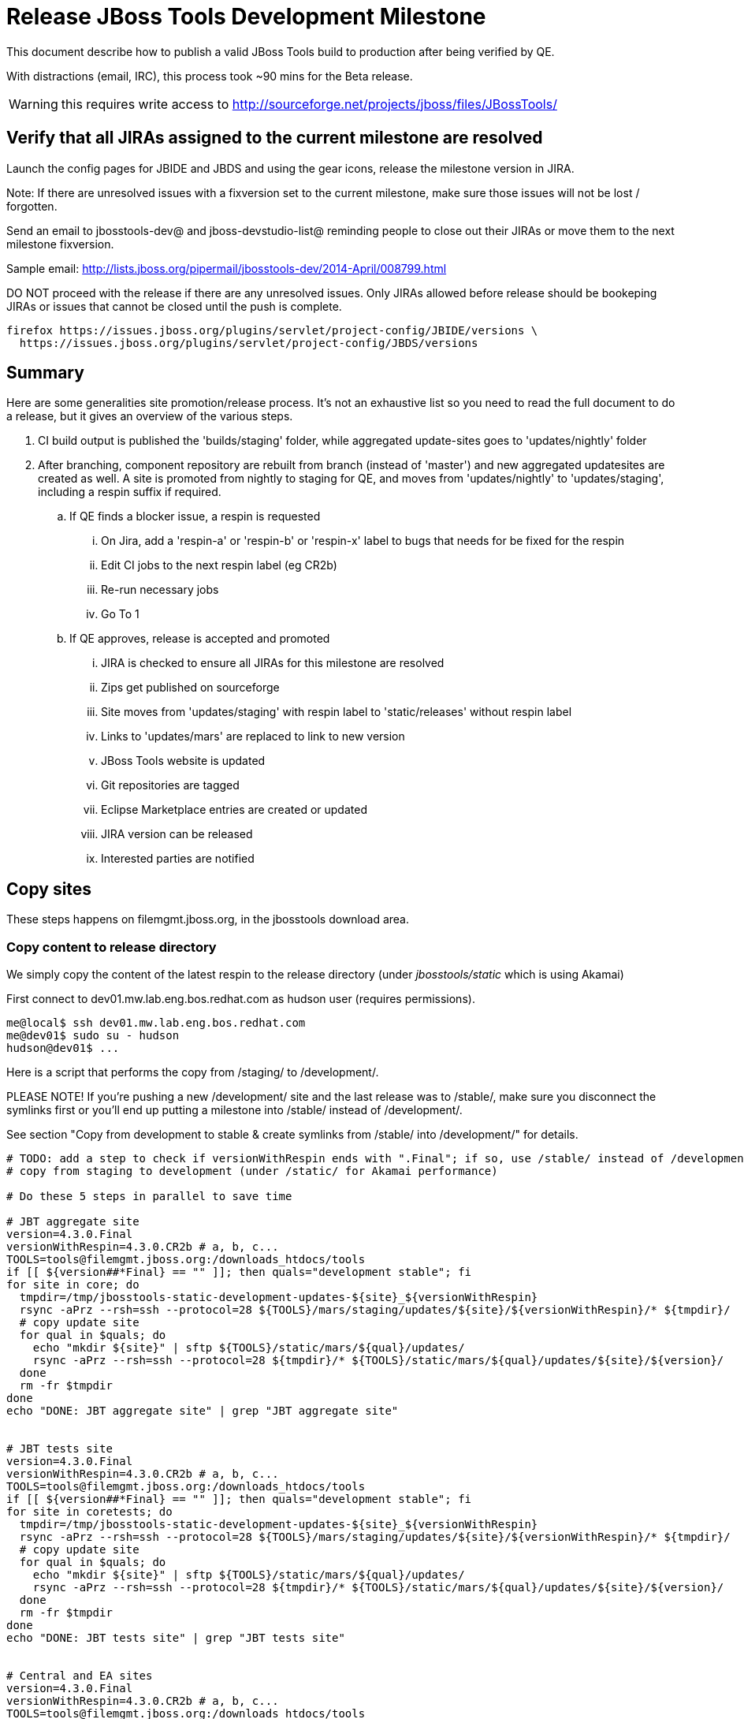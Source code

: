 = Release JBoss Tools Development Milestone

This document describe how to publish a valid JBoss Tools build to production after being verified by QE.

With distractions (email, IRC), this process took ~90 mins for the Beta release. 

WARNING: this requires write access to http://sourceforge.net/projects/jboss/files/JBossTools/

== Verify that all JIRAs assigned to the current milestone are resolved

Launch the config pages for JBIDE and JBDS and using the gear icons, release the milestone version in JIRA. 

Note: If there are unresolved issues with a fixversion set to the current milestone, make sure those issues will not be lost / forgotten. 

Send an email to jbosstools-dev@ and jboss-devstudio-list@  reminding people to close out their JIRAs or move them to the next milestone fixversion.

Sample email: http://lists.jboss.org/pipermail/jbosstools-dev/2014-April/008799.html

DO NOT proceed with the release if there are any unresolved issues. Only JIRAs allowed before release should be bookeping JIRAs or issues that cannot be closed until the push is complete.

[source,bash]
----
firefox https://issues.jboss.org/plugins/servlet/project-config/JBIDE/versions \
  https://issues.jboss.org/plugins/servlet/project-config/JBDS/versions
----

== Summary

Here are some generalities site promotion/release process. It's not an exhaustive list so you need to read the full document to do a release, but it gives an overview of the various steps.

. CI build output is published the 'builds/staging' folder, while aggregated update-sites goes to 'updates/nightly' folder
. After branching, component repository are rebuilt from branch (instead of 'master') and new aggregated updatesites are created as well.  A site is promoted from nightly to staging for QE, and moves from 'updates/nightly' to 'updates/staging', including a respin suffix if required.
.. If QE finds a blocker issue, a respin is requested
... On Jira, add a 'respin-a' or 'respin-b' or 'respin-x' label to bugs that needs for be fixed for the respin
... Edit CI jobs to the next respin label (eg CR2b)
... Re-run necessary jobs
... Go To 1
.. If QE approves, release is accepted and promoted
... JIRA is checked to ensure all JIRAs for this milestone are resolved
... Zips get published on sourceforge
... Site moves from 'updates/staging' with respin label to 'static/releases' without respin label
... Links to 'updates/mars' are replaced to link to new version
... JBoss Tools website is updated
... Git repositories are tagged
... Eclipse Marketplace entries are created or updated
... JIRA version can be released
... Interested parties are notified


== Copy sites

These steps happens on filemgmt.jboss.org, in the jbosstools download area.

=== Copy content to release directory

We simply copy the content of the latest respin to the release directory (under _jbosstools/static_ which is using Akamai)

First connect to dev01.mw.lab.eng.bos.redhat.com as +hudson+ user (requires permissions).

[source,bash]
----
me@local$ ssh dev01.mw.lab.eng.bos.redhat.com
me@dev01$ sudo su - hudson
hudson@dev01$ ...
----

Here is a script that performs the copy from /staging/ to /development/.

PLEASE NOTE! If you're pushing a new /development/ site and the last release was to /stable/, make sure you disconnect the symlinks first or you'll end up putting a milestone into /stable/ instead of /development/.

See section "Copy from development to stable & create symlinks from /stable/ into /development/" for details.


[source,bash]
----
# TODO: add a step to check if versionWithRespin ends with ".Final"; if so, use /stable/ instead of /development/
# copy from staging to development (under /static/ for Akamai performance)

# Do these 5 steps in parallel to save time

# JBT aggregate site
version=4.3.0.Final
versionWithRespin=4.3.0.CR2b # a, b, c...
TOOLS=tools@filemgmt.jboss.org:/downloads_htdocs/tools
if [[ ${version##*Final} == "" ]]; then quals="development stable"; fi
for site in core; do
  tmpdir=/tmp/jbosstools-static-development-updates-${site}_${versionWithRespin}
  rsync -aPrz --rsh=ssh --protocol=28 ${TOOLS}/mars/staging/updates/${site}/${versionWithRespin}/* ${tmpdir}/
  # copy update site
  for qual in $quals; do
    echo "mkdir ${site}" | sftp ${TOOLS}/static/mars/${qual}/updates/
    rsync -aPrz --rsh=ssh --protocol=28 ${tmpdir}/* ${TOOLS}/static/mars/${qual}/updates/${site}/${version}/
  done
  rm -fr $tmpdir
done
echo "DONE: JBT aggregate site" | grep "JBT aggregate site"


# JBT tests site
version=4.3.0.Final
versionWithRespin=4.3.0.CR2b # a, b, c...
TOOLS=tools@filemgmt.jboss.org:/downloads_htdocs/tools
if [[ ${version##*Final} == "" ]]; then quals="development stable"; fi
for site in coretests; do
  tmpdir=/tmp/jbosstools-static-development-updates-${site}_${versionWithRespin}
  rsync -aPrz --rsh=ssh --protocol=28 ${TOOLS}/mars/staging/updates/${site}/${versionWithRespin}/* ${tmpdir}/
  # copy update site
  for qual in $quals; do
    echo "mkdir ${site}" | sftp ${TOOLS}/static/mars/${qual}/updates/
    rsync -aPrz --rsh=ssh --protocol=28 ${tmpdir}/* ${TOOLS}/static/mars/${qual}/updates/${site}/${version}/
  done
  rm -fr $tmpdir
done
echo "DONE: JBT tests site" | grep "JBT tests site"


# Central and EA sites
version=4.3.0.Final
versionWithRespin=4.3.0.CR2b # a, b, c...
TOOLS=tools@filemgmt.jboss.org:/downloads_htdocs/tools
if [[ ${version##*Final} == "" ]]; then quals="development stable"; fi
for site in central earlyaccess; do
  tmpdir=/tmp/jbosstools-static-development-updates-${site}_${versionWithRespin}
  rsync -aPrz --rsh=ssh --protocol=28 ${TOOLS}/mars/staging/updates/${site}/${versionWithRespin}/* ${tmpdir}/
  # copy update site
  for qual in $quals; do
    echo "mkdir ${site}" | sftp ${TOOLS}/static/mars/${qual}/updates/
    rsync -aPrz --rsh=ssh --protocol=28 ${tmpdir}/* ${TOOLS}/static/mars/${qual}/updates/${site}/${version}/
  done
  rm -fr $tmpdir
done
echo "DONE: Central and EA sites" | grep "Central and EA sites"


# JBT discovery sites
# unlike above, don't use /static/ paths here because we're going to have to change the content to point to correct paths below
version=4.3.0.Final
versionWithRespin=4.3.0.CR2b # a, b, c...
TOOLS=tools@filemgmt.jboss.org:/downloads_htdocs/tools
if [[ ${version##*Final} == "" ]]; then quals="development stable"; fi
for site in discovery.central discovery.earlyaccess; do
  tmpdir=/tmp/jbosstools-static-development-updates-${site}_${versionWithRespin}
  for qual in $quals; do
    rsync -aPrz --rsh=ssh --protocol=28 ${TOOLS}/mars/staging/updates/${site}/${versionWithRespin}/* ${tmpdir}/
    # sed .xml files to point at /development/ instead of /staging/, and ${version} instead of $versionWithRespin}
    if [[ ${site/discovery/} != ${site} ]]; then 
      pushd ${tmpdir}/ >/dev/null
      now=`date +%s000`
      for c in compositeContent.xml compositeArtifacts.xml; do 
        sed -i -e "s#<property name='p2.timestamp' value='[0-9]\+'/>#<property name='p2.timestamp' value='${now}'/>#" $c
        sed -i -e "s#jbosstools/mars#jbosstools/static/mars#" $c
        sed -i -e "s#staging#${qual}#" $c
        sed -i -e "s#${versionWithRespin}#${version}#" $c
      done
      cat compositeContent.xml | egrep "staging|development|${version}|${versionWithRespin}|static"
      popd >/dev/null
    fi
    # copy update site
    echo "mkdir ${site}" | sftp ${TOOLS}/mars/${qual}/updates/
    rsync -aPrz --rsh=ssh --protocol=28 ${tmpdir}/* ${TOOLS}/mars/${qual}/updates/${site}/${version}/
  done
  rm -fr $tmpdir
done
echo "DONE: JBT discovery sites" | grep "JBT discovery sites"


# JBT zips into http://download.jboss.org/jbosstools/static/mars/development/updates/core/
version=4.3.0.Final
versionWithRespin=4.3.0.CR2b # a, b, c...
TOOLS=tools@filemgmt.jboss.org:/downloads_htdocs/tools
if [[ ${version##*Final} == "" ]]; then quals="development stable"; fi
for site in core; do
  tmpdir=/tmp/jbosstools-static-development-updates-${site}_${versionWithRespin}_zips; mkdir -p ${tmpdir}
  # get updatesite-core.zip
  # TODO: the build should just create the correct zip name here, instead of "repository.zip"
  rsync -aPrz --rsh=ssh --protocol=28 ${TOOLS}/mars/staging/builds/jbosstools-${versionWithRespin}-build-core/latest/all/repository.zip ${tmpdir}/jbosstools-${version}-updatesite-core.zip
  rsync -aPrz --rsh=ssh --protocol=28 ${TOOLS}/mars/staging/builds/jbosstools-${versionWithRespin}-build-core/latest/all/repository.zip.sha256 ${tmpdir}/jbosstools-${version}-updatesite-core.zip.sha256
  # get src.zip
  rsync -aPrz --rsh=ssh --protocol=28 ${TOOLS}/mars/staging/builds/jbosstools-${versionWithRespin}-build-core/latest/all/jbosstools-${version}-src.zip* ${tmpdir}/
  # get browsersim-standalone.zip
  rsync -aPrz --rsh=ssh --protocol=28 ${TOOLS}/mars/staging/builds/jbosstools-${versionWithRespin}-build-browsersim-standalone/latest/jbosstools-*-browsersim-standalone.zip* ${tmpdir}/
  for qual in $quals; do
    echo "mkdir ${site}" | sftp ${TOOLS}/static/mars/${qual}/updates/
    rsync -aPrz --rsh=ssh --protocol=28 ${tmpdir}/*.zip* ${TOOLS}/static/mars/${qual}/updates/${site}/
  done
  rm -fr $tmpdir
done
echo "DONE: JBT zips" | grep "JBT zips"


#  verify sites are correctly populated (run locally, not on dev01):
version=4.3.0.Final
tmpfile=/tmp/jbosstools-staging__verify.txt
if [[ ${version##*Final} == "" ]]; then quals="development stable"; fi
for site in site coretests-site central-site earlyaccess-site; do
  if [[ ${site} == "site" ]]; then sitename="core"; else sitename=${site/-site/}; fi
  for qual in $quals; do
    echo "http://download.jboss.org/jbosstools/static/mars/${qual}/updates/${sitename}/${version}/ " >> $tmpfile
  done
done
for site in discovery.central discovery.earlyaccess; do
  if [[ ${site} == "site" ]]; then sitename="core"; else sitename=${site/-site/}; fi
  for qual in $quals; do
    echo "http://download.jboss.org/jbosstools/mars/${qual}/updates/${sitename}/${version}/ " >> $tmpfile
  done
done
# browsersim standalone zip, src zip, update site zip
for qual in $quals; do
  echo "http://download.jboss.org/jbosstools/static/mars/${qual}/updates/core/#_____(3_zips_+_SHAs,_and_${version}_folder) " >> $tmpfile
done
echo "" >> $tmpfile
cat $tmpfile
firefox `cat $tmpfile`
rm -fr $tmpfile


----

=== Update composite site metadata for update

Update files __http://download.jboss.org/jbosstools/mars/development/updates/composite*.xml__ , with SFTP/SCP via command-line or your 
favourite SFTP GUI client (such as Eclipse RSE).

This site needs to contain:
* The latest JBoss Tools core site
* The latest matching target platform site
* The latest matching JBoss Tools Central site

[source,bash]
----

cd ~/tru # or where you have jbosstools-download.jboss.org checked out

pushd jbosstools-download.jboss.org/jbosstools/mars/development/updates

git fetch origin master
git checkout FETCH_HEAD

versionWithRespin_PREV=4.3.0.CR1
TARGET_PLATFORM_VERSION_MAX_PREV=4.50.0.CR1
TARGET_PLATFORM_CENTRAL_MAX_PREV=4.50.0.CR1-SNAPSHOT

version=4.3.0.Final
versionWithRespin=4.3.0.CR2b # a, b, c...
TARGET_PLATFORM_VERSION_MAX=4.51.0.Final
TARGET_PLATFORM_CENTRAL_MAX=4.50.0.Final-SNAPSHOT

rsync ../../staging/updates/composite*.xml .

# replace static/releases with mars/development/updates, then replace all the versions & fix the update site name
# TODO for .Final, use /static/ paths for target platforms, too!

now=`date +%s000`
for c in compositeContent.xml compositeArtifacts.xml; do 
  sed -i -e "s#<property name='p2.timestamp' value='[0-9]\+'/>#<property name='p2.timestamp' value='${now}'/>#" $c
  sed -i -e "s#mars/staging/updates/#static/mars/development/updates/#" $c
  sed -i -e "s#${TARGET_PLATFORM_CENTRAL_MAX_PREV}#${TARGET_PLATFORM_CENTRAL_MAX}#" $c
  sed -i -e "s#${TARGET_PLATFORM_VERSION_MAX_PREV}#${TARGET_PLATFORM_VERSION_MAX}#" $c
  sed -i -e "s#${versionWithRespin_PREV}#${versionWithRespin}#" $c
  sed -i -e "s#${versionWithRespin}#${version}#" $c
  sed -i -e "s#JBoss Tools - static/mars/development/updates/#JBoss Tools ${version} Development Milestone Update Site#" $c
done
cat $c | egrep "${version}|${versionWithRespin}|${TARGET_PLATFORM_VERSION_MAX}|${TARGET_PLATFORM_CENTRAL_MAX}|timestamp"

rsync ./composite*.xml core/

# fix core/index.html
pushd core
  rm -f index.html; wget http://download.jboss.org/jbosstools/static/mars/development/updates/core/${version}/index.html
  sed -i -e "s#href=\"#href=\"http://download.jboss.org/jbosstools/static/mars/development/updates/core/#g" -e "s#href=\"http://download.jboss.org/jbosstools/static/mars/development/updates/core/http#href=\"http#g" -e "s#http://download.jboss.org/jbosstools/static/mars/development/updates/core/web/site.css#http://download.jboss.org/jbosstools/updates/web/site.css#" index.html
  sed -i -e "s#\-SNAPSHOT (\(.\+\))#.\1#" index.html
  if [[ $isFinal == "true" ]]; then
    sed -i -e "s#Development Milestone Update Site#Stable Release Update Site#" index.html
    sed -i -e "s#<b>Development Milestone</b>#<b>Stable Release</b>#" index.html
  fi
  firefox file://`pwd`/index.html &
  cat index.html | egrep "Latest Build|SNAPSHOT|Stable|Milestone|${version}|${versionWithRespin}"
popd

pushd coretests
  # fix coretests/composite*.xml
  now=`date +%s000`
  for c in compositeContent.xml compositeArtifacts.xml; do 
    sed -i -e "s#<property name='p2.timestamp' value='[0-9]\+'/>#<property name='p2.timestamp' value='${now}'/>#" $c
    sed -i -e "s#mars/staging/updates/#static/mars/development/updates/#" $c
    sed -i -e "s#${versionWithRespin_PREV}#${versionWithRespin}#" $c
    sed -i -e "s#${versionWithRespin}#${version}#" $c
    sed -i -e "s#JBoss Tools - static/mars/development/updates/#JBoss Tools ${version} Development Milestone Update Site#" $c
  done
  cat $c | egrep "${version}|${versionWithRespin}|timestamp"

  # fix coretests/index.html
  rm -f index.html; wget http://download.jboss.org/jbosstools/static/mars/development/updates/coretests/${version}/index.html
  sed -i -e "s#href=\"#href=\"http://download.jboss.org/jbosstools/static/mars/development/updates/coretests/#g" -e "s#href=\"http://download.jboss.org/jbosstools/static/mars/development/updates/coretests/http#href=\"http#g" -e "s#http://download.jboss.org/jbosstools/static/mars/development/updates/coretests/web/site.css#http://download.jboss.org/jbosstools/updates/web/site.css#" index.html
  sed -i -e "s#\-SNAPSHOT (\(.\+\))#.\1#" index.html
  if [[ $isFinal == "true" ]]; then
    sed -i -e "s#Development Milestone Update Site#Stable Release Update Site#" index.html
    sed -i -e "s#<b>Development Milestone</b>#<b>Stable Release</b>#" index.html
  fi
  firefox file://`pwd`/index.html &
  cat index.html | egrep "Latest Build|SNAPSHOT|Stable|Milestone|${version}|${versionWithRespin}"
popd

# fix EA site
now=`date +%s000`
pushd earlyaccess
for c in compositeContent.xml compositeArtifacts.xml; do 
  sed -i -e "s#<property name='p2.timestamp' value='[0-9]\+'/>#<property name='p2.timestamp' value='${now}'/>#" $c
  sed -i -e "s#mars/staging/updates/#static/mars/development/updates/#" $c
  sed -i -e "s#${TARGET_PLATFORM_CENTRAL_MAX_PREV}#${TARGET_PLATFORM_CENTRAL_MAX}#" $c
  sed -i -e "s#${TARGET_PLATFORM_VERSION_MAX_PREV}#${TARGET_PLATFORM_VERSION_MAX}#" $c
  sed -i -e "s#${versionWithRespin_PREV}#${versionWithRespin}#" $c
  sed -i -e "s#${versionWithRespin}#${version}#" $c
  sed -i -e "s#JBoss Tools - static/mars/development/updates/#JBoss Tools ${version} Development Milestone Update Site#" $c
done
cat $c | egrep "${version}|${versionWithRespin}|${TARGET_PLATFORM_VERSION_MAX}|${TARGET_PLATFORM_CENTRAL_MAX}|timestamp"
popd

# commit the change and push to master
git add composite*.xml core/composite*.xml core/index.html coretests/composite*.xml coretests/index.html discovery.earlyaccess/composite*.xml
git commit -m "release JBT ${versionWithRespin} to public" composite*.xml core/composite*.xml core/index.html coretests/composite*.xml coretests/index.html discovery.earlyaccess/composite*.xml
git push origin HEAD:master

# push updated file to server
TOOLS=tools@filemgmt.jboss.org:/downloads_htdocs/tools
scp composite*.xml ${TOOLS}/mars/development/updates/
scp core/composite*.xml core/index.html ${TOOLS}/mars/development/updates/core/
scp coretests/composite*.xml coretests/index.html ${TOOLS}/mars/development/updates/coretests/
scp discovery.earlyaccess/composite*.xml ${TOOLS}/mars/development/updates/discovery.earlyaccess/

popd

# verify site contents are shown
firefox \
http://download.jboss.org/jbosstools/mars/development/updates/ \
http://download.jboss.org/jbosstools/mars/development/updates/core/ \
http://download.jboss.org/jbosstools/mars/development/updates/coretests/ \
http://download.jboss.org/jbosstools/mars/development/updates/discovery.earlyaccess/ \
http://download.jboss.org/jbosstools/mars/development/updates/earlyaccess/ \
http://download.jboss.org/jbosstools/mars/development/updates/compositeContent.xml \
http://download.jboss.org/jbosstools/mars/development/updates/core/compositeContent.xml \
http://download.jboss.org/jbosstools/mars/development/updates/discovery.earlyaccess/compositeContent.xml \
http://download.jboss.org/jbosstools/mars/development/updates/earlyaccess/compositeContent.xml \

----

If this is a /stable/ release, carefully merge changes from /development into /stable, then commit your changes & push to the server. Verify:

[source,bash]
----

# verify site contents are shown
firefox \
http://download.jboss.org/jbosstools/mars/stable/updates/ \
http://download.jboss.org/jbosstools/mars/stable/updates/core/ \
http://download.jboss.org/jbosstools/mars/stable/updates/coretests/ \
http://download.jboss.org/jbosstools/mars/stable/updates/discovery.earlyaccess/ \
http://download.jboss.org/jbosstools/mars/stable/updates/earlyaccess/ \
http://download.jboss.org/jbosstools/mars/stable/updates/compositeContent.xml \
http://download.jboss.org/jbosstools/mars/stable/updates/core/compositeContent.xml \
http://download.jboss.org/jbosstools/mars/stable/updates/discovery.earlyaccess/compositeContent.xml \
http://download.jboss.org/jbosstools/mars/stable/updates/earlyaccess/compositeContent.xml \

----


=== WebTools

==== Publish Site

Webtools site is expected to be found in +http://download.jboss.org/tools/updates/webtools/mars+. So, with a sftp client, on filemgmt.jboss.org


1. Rename +/updates/webtools/mars+ to +/updates/webtools/mars_${version_PREV}+, with ${version_PREV} being the name of last release before this one
2. Symlink from +/updates/webtools/mars+ to http://download.jboss.org/jbosstools/static/mars/development/updates/core/${version}/

Here is an example of a script doing that. 

NOTE: if this is a /stable/ .Final release, update the script accordingly.

[source,bash]
----
cd ~/tru # or where you have jbosstools-download.jboss.org checked out

version=4.3.0.Final
version_PREV=4.3.0.CR1
versionWithRespin=4.3.0.CR2b # a, b, c...
TOOLS=tools@filemgmt.jboss.org:/downloads_htdocs/tools

pushd jbosstools-download.jboss.org/jbosstools/updates/webtools
  git fetch origin master
  git checkout FETCH_HEAD

  # create new symlink
  mv mars mars_${version_PREV}
  ln -s ../../static/mars/development/updates/core/${version} mars
  # move the old symlink out of the way
  echo "rename webtools/mars webtools/mars_${version_PREV}" | sftp ${TOOLS}/updates/ #formatting_glitch_
  # push new symlink to server
  rsync -Pzrlt --rsh=ssh --protocol=28 mars $TOOLS/updates/webtools/
  # commit change to github
  git add mars
  git commit -m "update symlink to point at latest ../../static/mars/development/updates/webtools/${version} (${versionWithRespin}) release folder" mars
  git push origin HEAD:master
popd

# verify site contents are shown
firefox http://download.jboss.org/jbosstools/updates/webtools/ http://download.jboss.org/jbosstools/updates/webtools/mars

----

==== Notify webtools project

If this is the first milestone release (ie if you had to create the 'updates/webtools/mars' directory (next year will be "neon"), ensure that upstream project Web Tools (WTP) knows to include this new URL in their server adapter wizard. New bugzilla required!

* https://issues.jboss.org/browse/JBIDE-18921
* https://bugs.eclipse.org/454810

== Update Target Platforms

If this new release includes a new Target Platform, you need to release the latest target platform. If not, there's nothing to do here.

=== Final/GA releases 

For Final or GA releases, the target platform folders should be moved to /static/ and composited back.

Thus for example, 

http://download.jboss.org/jbosstools/targetplatforms/jbosstoolstarget/4.*.*.Final/
http://download.jboss.org/jbosstools/targetplatforms/jbdevstudiotarget/4.*.*.Final/

should be moved to:

http://download.jboss.org/jbosstools/static/targetplatforms/jbosstoolstarget/4.*.*.Final/
http://download.jboss.org/jbosstools/static/targetplatforms/jbdevstudiotarget/4.*.*.Final/

Then you can create composites in the old locations pointing to the new one, like this:

https://github.com/jbosstools/jbosstools-download.jboss.org/commit/d5306ce9408144ef681627ad8f5bd1e6c491bcf4

[source,bash]
----

cd ~/tru # or where you have jbosstools-download.jboss.org checked out

TARGET_PLATFORM_VERSION_MAX_PREV=4.50.0.CR1
TARGET_PLATFORM_VERSION_MAX=4.51.0.Final
now=`date +%s000`
TOOLS=tools@filemgmt.jboss.org:/downloads_htdocs/tools

pushd jbosstools-download.jboss.org/jbosstools/targetplatforms/
  git fetch origin master
  git checkout FETCH_HEAD

  for f in jbosstools; do
    pushd ${f}target
      mkdir ${TARGET_PLATFORM_VERSION_MAX}
      for d in mars/composite*.xml; do
        sed -i -e "s#${TARGET_PLATFORM_VERSION_MAX_PREV}#${TARGET_PLATFORM_VERSION_MAX}#g" $d
        sed -i -e "s#<property name='p2.timestamp' value='[0-9]\+'/>#<property name='p2.timestamp' value='${now}'/>#g" $d
      done
      mkdir -p ${TARGET_PLATFORM_VERSION_MAX}/REPO/
      cp -f mars/composite* ${TARGET_PLATFORM_VERSION_MAX}/
      cp -f mars/composite* ${TARGET_PLATFORM_VERSION_MAX}/REPO/
    popd
  done

  # check your changes here before changing stuff on the server!

  # for Final TPs only!
  for f in jbosstools; do
    git add ${f}target
    # move actual TP to /static/ folder
    echo "rename targetplatforms/${f}target/${TARGET_PLATFORM_VERSION_MAX} static/targetplatforms/${f}target/${TARGET_PLATFORM_VERSION_MAX}" | sftp ${TOOLS}/
    # change pointer to include /static/
    for d in ${f}target/${TARGET_PLATFORM_VERSION_MAX}/composite*.xml ${f}target/${TARGET_PLATFORM_VERSION_MAX}/REPO/composite*.xml; do
      sed -i -e "s#jbosstools/targetplatforms#jbosstools/static/targetplatforms#g" $d
    done
    # create composite pointer
    rsync -Pzrlt --rsh=ssh --protocol=28 ${f}target/${TARGET_PLATFORM_VERSION_MAX}/* $TOOLS/targetplatforms/${f}target/${TARGET_PLATFORM_VERSION_MAX}/
    # update mars pointer
    rsync -Pzrlt --rsh=ssh --protocol=28 ${f}target/mars/* $TOOLS/targetplatforms/${f}target/mars/
  done

  for f in jbosstools; do
    # update mars pointer
    rsync -Pzrlt --rsh=ssh --protocol=28 ${f}target/mars/* $TOOLS/targetplatforms/${f}target/mars/
  done

  # commit changes to github
  git commit -m "move target platforms into /static/ and update composite pointers to latest mars => ${TARGET_PLATFORM_VERSION_MAX}" .
  git push origin HEAD:master
popd

# for Final TPs only!
firefox \
http://download.jboss.org/jbosstools/static/targetplatforms/jbosstoolstarget/${TARGET_PLATFORM_VERSION_MAX}/REPO/ \
http://download.jboss.org/jbosstools/static/targetplatforms/jbosstoolstarget/${TARGET_PLATFORM_VERSION_MAX}/compositeContent.xml \

# verify files are correct
firefox \
http://download.jboss.org/jbosstools/targetplatforms/jbosstoolstarget/${TARGET_PLATFORM_VERSION_MAX}/REPO/compositeContent.xml \
http://download.jboss.org/jbosstools/targetplatforms/jbosstoolstarget/${TARGET_PLATFORM_VERSION_MAX}/compositeContent.xml \
http://download.jboss.org/jbosstools/targetplatforms/jbosstoolstarget/mars/compositeContent.xml

----

=== JBoss Central, Early Access, and Discovery

There's nothing more to do here (it was done above). Just review these URLs:

[source,bash]
----

# verify site are correct:
version=4.3.0.Final
firefox \
http://download.jboss.org/jbosstools/static/mars/development/updates/central/${version} \
http://download.jboss.org/jbosstools/static/mars/development/updates/earlyaccess/${version} \
http://download.jboss.org/jbosstools/mars/development/updates/discovery.earlyaccess/${version} \
http://download.jboss.org/jbosstools/mars/development/updates/discovery.central/${version} 

----

If this is a .Final release:

[source,bash]
----
version=4.3.0.Final
TOOLS=tools@filemgmt.jboss.org:/downloads_htdocs/tools
cd ~/tru
for d in central earlyaccess; do
  pushd jbosstools-download.jboss.org/jbosstools/mars/stable/updates/discovery.${d}
    scpr $TOOLS/mars/development/updates/discovery.${d}/${version} ./
    scpr ${version} $TOOLS/mars/stable/updates/discovery.${d}/
  popd
  pushd jbosstools-download.jboss.org/jbosstools/static/mars/stable/updates/${d}
    scpr $TOOLS/static/mars/development/updates/${d}/${version} ./
    scpr ${version} $TOOLS/static/mars/stable/updates/${d}/
    cd ..; ln -s ${d} discovery.${d}
  popd
done

# verify site are correct:
version=4.3.0.Final
firefox \
http://download.jboss.org/jbosstools/static/mars/stable/updates/central/${version} \
http://download.jboss.org/jbosstools/static/mars/stable/updates/earlyaccess/${version} \
http://download.jboss.org/jbosstools/mars/stable/updates/discovery.earlyaccess/${version} \
http://download.jboss.org/jbosstools/mars/stable/updates/discovery.central/${version} 

----


== Copy from development to stable & create symlinks from /stable/ into /development/

If this is a .Final release:

First, mount an sshfs drive for $TOOLS, tools@filemgmt.jboss.org:/downloads_htdocs/tools, eg., into /media/TOOLS-ssh/

Then, ensure that the destination dirs exist. Move the contents of /development/ into /stable/, then symlink back from the old place:

[source,bash]
----

# TODO verify this works for 4.3.1.Final

TOOLSmnt=/media/TOOLS-ssh
version=4.3.0.Final
mkdir -p ${TOOLSmnt}/static/mars/{development,stable}/updates/{central,core,coretests,earlyaccess}
for d in central core coretests earlyaccess; do
  if [[ ! -d ${TOOLSmnt}/static/mars/stable/updates/${d}/${version} ]]; then mv ${TOOLSmnt}/static/mars/{development,stable}/updates/${d}/${version}; fi
  pushd ${TOOLSmnt}/static/mars/development/updates/${d}/; rm -f $version; ln -s ../../../../../static/mars/stable/updates/${d}/${version}/; popd
  ls -la ${TOOLSmnt}/static/mars/{development,stable}/updates/${d}
  firefox http://download.jboss.org/jbosstools/static/mars/development/updates/${d}/ http://download.jboss.org/jbosstools/static/mars/development/updates/${d}/${version}
done

# verify discovery content is where it should be:
for d in ${TOOLSmnt}/mars/{development,stable}/updates/{discovery.,}{central,earlyaccess}; do 
  echo $d; 
  if [[ -L "${d}" ]]; then #symlinks
    ls -la ${d}/.. | egrep "$(basename ${d})" | grep -- "->"
  else # normal dirs
    ls -la ${d}
  fi
  echo ""
done

# verify discovery content is where it should be:
for d in ${TOOLSmnt}/static/mars/{development,stable}/updates/{central,earlyaccess}; do 
  echo $d; 
  if [[ -L "${d}" ]]; then #symlinks
    ls -la ${d}/.. | egrep "$(basename ${d})" | grep -- "->"
  else # normal dirs
    ls -la ${d}
  fi
  echo ""
done


----

Also, make sure that links in composite*.xml files point at the /stable/ URLs, not the /development/ ones.



== Release the latest milestone to ide-config.properties

Check out http://download.jboss.org/jbosstools/configuration/ide-config.properties

Update it so that the links for the latest milestone point to valid URLs. Comment out staging links as required.

[source,bash]
----

# adjust these steps to fit your own path location & git workflow
cd ~/tru
pushd jbosstools-download.jboss.org/jbosstools/configuration
version=4.3.0.Final
versionWithRespin=4.3.0.CR2b # a, b, c...

git fetch origin master
git checkout FETCH_HEAD

# you'll want to use URLs like these
firefox \
http://download.jboss.org/jbosstools/mars/development/updates/discovery.central/${version}/jbosstools-directory.xml \
http://download.jboss.org/jbosstools/mars/development/updates/
http://download.jboss.org/jbosstools/mars/development/updates/compositeContent.xml \
http://download.jboss.org/jbosstools/mars/development/updates/earlyaccess/
http://download.jboss.org/jbosstools/mars/development/updates/earlyaccess/compositeContent.xml \
http://download.jboss.org/jbosstools/mars/development/updates/discovery.earlyaccess/${version}/jbosstools-earlyaccess.properties \

# then edit ide-config.properties 
# vim ide-config.properties 
st ide-config.properties 

# commit the change and push to master
ci "release JBT ${version} (${versionWithRespin}) to public: link to latest dev milestone discovery site" ide-config.properties
git push origin HEAD:master

# push updated file to server
TOOLS=tools@filemgmt.jboss.org:/downloads_htdocs/tools
rsync -Pzrlt --rsh=ssh --protocol=28 ide-config.properties $TOOLS/configuration/ide-config.properties
popd

----

== Update Eclipse Marketplace (add/remove features)

WARNING: Only for Beta, CR and GA! We do not release Alphas to Eclipse Marketplace.

=== If node does not yet exist

This is usually the case of first Beta version.

Create a new node on Marketplace, use content of http://download.jboss.org/jbosstools/static/mars/stable/updates/core/4.3.0.Final/site.properties

=== If node already exists

Access it via +https://marketplace.eclipse.org/content/jboss-tools/edit+ and update the following things:

* Title to match new version
* Description to match new version & dependencies
* Update list of features, using content of http://download.jboss.org/jbosstools/static/mars/stable/updates/core/4.3.0.Final/site.properties

To diff if any new features have been added/removed:

[source,bash]
----
versionWithRespin_PREV=4.3.0.CR1
version=4.3.0.Final

cd /tmp
wget -O ${versionWithRespin_PREV}.properties http://download.jboss.org/jbosstools/static/mars/development/updates/core/${versionWithRespin_PREV}/site.properties
wget -O ${version}.properties http://download.jboss.org/jbosstools/static/mars/development/updates/core/${version}/site.properties
diff -u ${versionWithRespin_PREV}.properties ${version}.properties

# then verify the the new feature(s) were added to the CoreTools category
firefox https://marketplace.eclipse.org/content/jboss-tools/edit

rm -f /tmp/${versionWithRespin_PREV}.properties /tmp/${version}.properties

----


== Smoke test the release

Before notifying team of release, must check for obvious problems. Any failure there should be fixed with highest priority. In general, it could be wrong URLs in a composite site.

=== Validate update site install 

1. Get a recent Eclipse (compatible with the target version of JBT)
2. Install Abridged category from http://download.jboss.org/jbosstools/mars/development/updates/ and/or http://download.jboss.org/jbosstools/mars/stable/updates/
3. Restart. Open Central Software/Updates tab, enable Early Access select and install all connectors; restart
4. Check log, start an example project, check log again

=== Validate Marketplace install

1. Get a compatible Eclipse
2. Install from Marketplace
3. Install everything from Central + Earlyaccess
4. Test a project example


== Git tags

=== Create tags for build-related repositories

Once cloned to disk, this script will create the tags if run from the location with your git clones. If tags exist, no new tag will be created.

[source,bash]
----

# if not already cloned, the do this:
git clone https://github.com/jbosstools/jbosstools-build
git clone https://github.com/jbosstools/jbosstools-build-ci
git clone https://github.com/jbosstools/jbosstools-build-sites
git clone https://github.com/jbosstools/jbosstools-devdoc
git clone https://github.com/jbosstools/jbosstools-discovery
git clone https://github.com/jbosstools/jbosstools-download.jboss.org
git clone https://github.com/jbosstools/jbosstools-maven-plugins
git clone https://github.com/jbosstools/jbosstools-versionwatch

# maven-plugins does not get released/branched the same as other projects, but tag it anyway
# download.jboss.org tag might not be valid as tweaks to ide-config.properties happen frequently

jbt_branch=jbosstools-4.3.x
version=4.3.0.Final
for d in build build-ci build-sites devdoc discovery download.jboss.org maven-plugins versionwatch; do 
  echo "====================================================================="
  echo "Tagging jbosstools-${d} from branch ${jbt_branch} as tag ${version}..."
  pushd jbosstools-${d}
  git fetch origin ${jbt_branch}
  git tag jbosstools-${version} FETCH_HEAD
  git push origin jbosstools-${version}
  echo ">>> https://github.com/jbosstools/jbosstools-${d}/tree/jbosstools-${version}"
  popd >/dev/null 
  echo "====================================================================="
  echo ""
done

----

=== Announce requirement of tag creation

@deprecated @since 4.3.0.CR2

OLD WAY: Send email to team and have project leads tag their own projects. 

____
*To:* jbosstools-dev@lists.jboss.org + 

[source,bash]
----
version=4.3.0.Final
branchName=jbosstools-4.3.x
tagName=jbosstools-4.3.0.CR2
echo "
Subject:

ACTION REQUIRED: Project leads, please tag your projects [ branch ${branchName} -> tag ${tagName} ] 

Body:

Component leads, please tag your repositories!

$ git fetch jbosstools ${branchName} #assuming remote is called jbosstools, also often called origin
$ git tag ${tagName} FETCH_HEAD
$ git push jbosstools ${tagName}

The complete list of projects in JBoss Tools, and the SHAs used to build those projects, can be seen here:

http://download.jboss.org/jbosstools/static/mars/development/updates/core/${version}/buildinfo.json
"
----
____

=== Request bulk tag creation

@since 4.3.0.CR2

NEW WAY: bulk-tagging via script. This process is under development. See JBIDE-20152.

*To:* max.andersen@redhat.com, fbricon@redhat.com, alkazako@redhat.com +

[source,bash]
----
version=4.3.0.Final
echo "
Subject:

Ready for JBT ${version} tag creation

Body:

cd ~/tru # to your clone of jbosstools-build-ci
pushd jbosstools-build-ci/util >/dev/null

# get CSV file & tag repos
curl http://download.jboss.org/jbosstools/static/mars/development/updates/core/${version}/buildinfo.json | python buildinfo2tags.py \
-n jbosstools-${version} | python tagrepos.py GITHUBUSER GITHUBPWD
"

----


== Release JIRA

If there are no unresolved issues, release the milestone version in JIRA.

Launch the config pages for JBIDE and JBDS and using the gear icons, release the milestone version in JIRA. 

[source,bash]
----

firefox https://issues.jboss.org/plugins/servlet/project-config/JBIDE/versions \
  https://issues.jboss.org/plugins/servlet/project-config/JBDS/versions

----


== Update jbosstools-website

Provide a PR to add the latest JBT milestones to this listing: https://github.com/jbosstools/jbosstools-website/blob/master/_config/products.yml_

Example:

* https://github.com/jbosstools/jbosstools-website/pull/193 (note that the JBDS part is better done after & seprarately, while releasing JBDS)
* https://github.com/jbosstools/jbosstools-website/pull/211 (only JBT part of the change)
* https://github.com/jbosstools/jbosstools-website/pull/343 (ony JBT)
* https://github.com/jbosstools/jbosstools-website/pull/388 (only JBT)
* https://github.com/jbosstools/jbosstools-website/pull/418 (JBT / JBDS Beta1)
* https://github.com/jbosstools/jbosstools-website/pull/449 (JBT Beta2)
* https://github.com/jbosstools/jbosstools-website/pull/488 (JBT CR2)
* https://github.com/jbosstools/jbosstools-website/pull/513 (JBDS GA)

== Notify Alexey & Max 

Notifify Alexy & Max that the website is ready to be updated & blog ready to be posted. 

If co-releasing JBT and JBDS, make sure that JBDS is released too!

DO NOT send email notification until the above update to the website is done, and the new blog announcement is live, with image inclusion, spelling, & grammar checks done.

____
*To:* max.andersen@redhat.com, fbricon@redhat.com, alkazako@redhat.com +

[source,bash]
----

version=4.3.0.Final
eclipseVersion="Eclipse 4.5.1 Mars.1"
pullrequestURL=https://github.com/jbosstools/jbosstools-website/pull/513

# NOTE: if releasing on Monday, use Tuesday's date since generally it takes a day for Max to get the blog out.
blogURL=/blog/ga-for-mars.html

echo "
Subject: 

Ready for JBT ${version} blog & announcement

Body:

Here's a PR for adding ${version} JBoss Tools download page:

${pullrequestURL}

Suggested blog filename: ${blogURL}

The complete list of projects in JBoss Tools, and the SHAs used to build those projects, can be seen here:

http://download.jboss.org/jbosstools/static/mars/development/updates/core/${version}/buildinfo.json

From that list you can create all the jbosstools-${version} tags in Github, should you so desire.

Below is a sample email you could send to the jbosstools-dev mailing list when the blog is live.

--

Subject: 

JBoss Tools ${version} is now available

Body:

This is a development release aimed at ${eclipseVersion} users.

Announcement Blog: http://tools.jboss.org/blog/

Eclipse Marketplace: https://marketplace.eclipse.org/content/jboss-tools

Update Site: http://download.jboss.org/jbosstools/mars/development/updates/

Zips: http://tools.jboss.org/downloads/jbosstools/mars/${version}.html#zips

Installation instructions: http://tools.jboss.org/downloads/installation.html

New + Noteworthy (subject to change): http://tools.jboss.org/documentation/whatsnew/jbosstools/${version}.html

Schedule / Upcoming Releases: https://issues.jboss.org/browse/JBIDE?selectedTab=com.atlassian.jira.jira-projects-plugin:versions-panel
"

----
____

